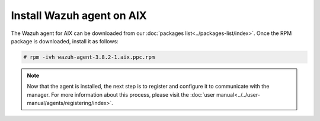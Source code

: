 .. Copyright (C) 2018 Wazuh, Inc.

.. _wazuh_agent_aix:

Install Wazuh agent on AIX
==============================

The Wazuh agent for AIX can be downloaded from our :doc:`packages list<../packages-list/index>`. Once the RPM package is downloaded, install it as follows:

.. code-block:: console

    # rpm -ivh wazuh-agent-3.8.2-1.aix.ppc.rpm

.. note:: Now that the agent is installed, the next step is to register and configure it to communicate with the manager. For more information about this process, please visit the :doc:`user manual<../../user-manual/agents/registering/index>`.
